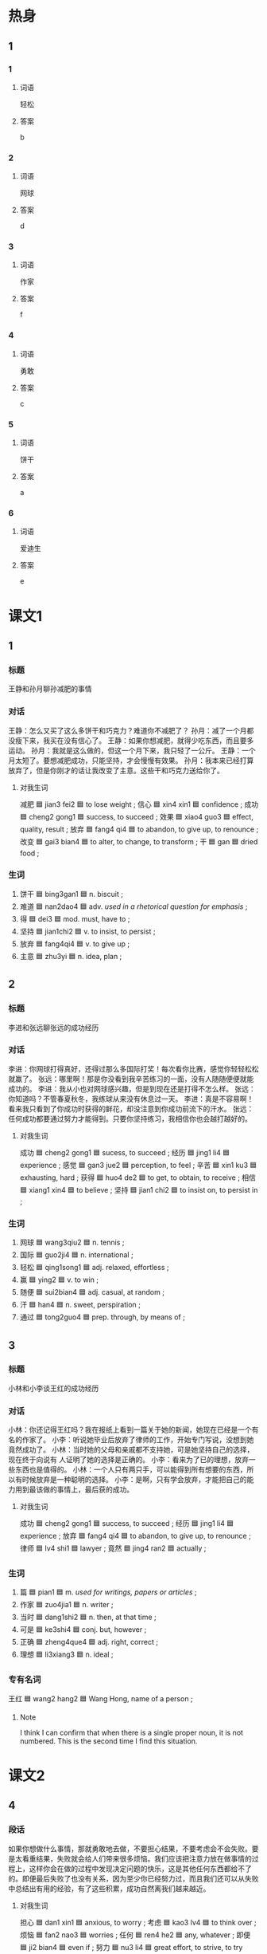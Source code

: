 * 热身

** 1
:PROPERTIES:
:ID: f6ce8b3a-d212-4876-be0e-656be2768d86
:END:

*** 1

**** 词语

轻松

**** 答案

b

*** 2

**** 词语

网球

**** 答案

d

*** 3

**** 词语

作家

**** 答案

f

*** 4

**** 词语

勇敢

**** 答案

c

*** 5

**** 词语

饼干

**** 答案

a

*** 6

**** 词语

爱迪生

**** 答案

e

* 课文1
:PROPERTIES:
:CREATED: [2022-07-05 15:48:04 -05]
:END:

** 1

*** 标题
王静和孙月聊孙减肥的事情

*** 对话

王静：怎么又买了这么多饼干和巧克力？难道你不减肥了？
孙月：减了一个月都没瘦下来，我买在没有信心了。
王静：如果你想减肥，就得少吃东西，而且要多运动。
孙月：我就是这么做的，但这一个月下来，我只轻了一公斤。
王静：一个月太短了。要想减肥成功，只能坚持，才会慢慢有效果。
孙月：我本来已经打算放弃了，但是你刚才的话让我改变了主意。这些干和巧克力送给你了。

**** 对我生词

减肥 🟦 jian3 fei2 🟦 to lose weight ;
信心 🟦 xin4 xin1 🟦 confidence ;
成功 🟦 cheng2 gong1 🟦 success, to succeed ;
效果 🟦 xiao4 guo3 🟦 effect, quality, result ;
放弃 🟦 fang4 qi4 🟦 to abandon, to give up, to renounce ;
改变 🟦 gai3 bian4 🟦 to alter, to change, to transform ;
干 🟦 gan 🟦 dried food ;

*** 生词

1. 饼干 🟦 bing3gan1 🟦 n. biscuit ;
2. 难道 🟦 nan2dao4 🟦 adv. /used in a rhetorical question for emphasis/ ;
3. 得 🟦 dei3 🟦 mod. must, have to ;
4. 坚持 🟦 jian1chi2 🟦 v. to insist, to persist ;
5. 放弃 🟦 fang4qi4 🟦 v. to give up ;
6. 主意 🟦 zhu3yi 🟦 n. idea, plan ;

** 2

*** 标题

李进和张远聊张远的成功经历

*** 对话

李进：你网球打得真好，还得过那么多国际打奖！每次看你比赛，感觉你轻轻松松就赢了。
张远：哪里啊！那是你没看到我辛苦练习的一面，没有人随随便便就能成功的。
李进：我从小也对网球感兴趣，但是到现在还是打得不怎么样。
张远：你知道吗？不管春夏秋冬，我练球从来没有休息过一天。
李进：真是不容易啊！看来我只看到了你成功时获得的鲜花，却没注意到你成功前流下的汗水。
张远：任何成功都要通过努力才能得到。只要你坚持练习，我相信你也会越打越好的。

**** 对我生词

成功 🟦 cheng2 gong1 🟦 sucess, to succeed ;
经历 🟦 jing1 li4 🟦 experience ;
感觉 🟦 gan3 jue2 🟦 perception, to feel ;
辛苦 🟦 xin1 ku3 🟦 exhausting, hard ;
获得 🟦 huo4 de2 🟦 to get, to obtain, to receive ;
相信 🟦 xiang1 xin4 🟦 to believe ;
坚持 🟦 jian1 chi2 🟦 to insist on, to persist in ;

*** 生词

7. 网球 🟦 wang3qiu2 🟦 n. tennis ;
8. 国际 🟦 guo2ji4 🟦 n. international ;
9. 轻松 🟦 qing1song1 🟦 adj. relaxed, effortless ;
10. 赢 🟦 ying2 🟦 v. to win ;
11. 随便 🟦 sui2bian4 🟦 adj. casual, at random ;
12. 汗 🟦 han4 🟦 n. sweet, perspiration ;
13. 通过 🟦 tong2guo4 🟦 prep. through, by means of ;

** 3

*** 标题

小林和小李谈王红的成功经历

*** 对话

小林：你还记得王红吗？我在报纸上看到一篇关于她的新闻，她现在已经是一个有名的作家了。
小李：听说她毕业后放弃了律师的工作，开始专门写说，没想到她竟然成功了。
小林：当时她的父母和亲戚都不支持她，可是她坚持自己的选择，现在终于向说有 人证明了她的选择是正确的。
小李：看来为了已的理想，放弃一些东西也是值得的。
小林：一个人只有两只手，可以能得到所有想要的东西，所以有时候放弃是一种聪明的选择。
小李：是啊，只有学会放弃，才能把自己的能力用到最该做的事情上，最后获的成功。

**** 对我生词

成功 🟦 cheng2 gong1 🟦 success, to succeed ;
经历 🟦 jing1 li4 🟦 experience ;
放弃 🟦 fang4 qi4 🟦 to abandon, to give up, to renounce ;
律师 🟦 lv4 shi1 🟦 lawyer ;
竟然 🟦 jing4 ran2 🟦 actually ;

*** 生词

14. 篇 🟦 pian1 🟦 m. /used for writings, papers or articles/ ;
15. 作家 🟦 zuo4jia1 🟦 n. writer ;
16. 当时 🟦 dang1shi2 🟦 n. then, at that time ;
17. 可是 🟦 ke3shi4 🟦 conj. but, however ;
18. 正确 🟦 zheng4que4 🟦 adj. right, correct ;
19. 理想 🟦 li3xiang3 🟦 n. ideal ;

*** 专有名词

王红 🟦 wang2 hang2 🟦 Wang Hong, name of a person ;

**** Note
:PROPERTIES:
:CREATED: [2022-12-19 16:48:49 -05]
:END:

I think I can confirm that when there is a single proper noun, it is not numbered. This is the second time I find this situation.
* 课文2

** 4

*** 段话

如果你想做什么事情，那就勇敢地去做，不要担心结果，不要考虑会不会失败。要是太看重结果，失败就会给人们带来很多烦恼。我们应该把注意力放在做事情的过程上，这样你会在做的过程中发现决定问题的快乐，这是其他任何东西都给不了的。即便最后失败了也没有关系，因为至少你已经努力过，而且我们还可以从失败中总结出有用的经验，有了这些积累，成功自然离我们越来越近。

**** 对我生词

担心 🟦 dan1 xin1 🟦 anxious, to worry ;
考虑 🟦 kao3 lv4 🟦 to think over ;
烦恼 🟦 fan2 nao3 🟦 worries ;
任何 🟦 ren4 he2 🟦 any, whatever ;
即便 🟦 ji2 bian4 🟦 even if ;
努力 🟦 nu3 li4 🟦 great effort, to strive, to try hard ;
能力 🟦 neng2 li4 🟦 ability, capability ;
积累 🟦 ji1 lei3 🟦 to accumulate ;
成功 🟦 cheng2 gong1 🟦 success ;
自然 🟦 zi4 ran2 🟦 naturally ;

*** 生词

20. 勇敢 🟦 yong3gan3 🟦 adj. brave, courageous ;
21. 结果 🟦 jie2guo3 🟦 n. result ;
22. 失败 🟦 shi1bai4 🟦 v. to fail ;
23. 过程 🟦 guo4cheng2 🟦 n. course, process ;
24. 至少 🟦 zhi4shao3 🟦 adv. at least ;
25. 总结 🟦 zong3jie2 🟦 v. to sum up ;

** 5

*** 段话

每一个人都希望成功，可是很多时候在成功之前会遇到很多困难。有些人遇到苦难就放弃，而有些人遇到困难却想办法解决它。对困难的态度不同，结果也是不一样的。爱
迪生就是在找了上干种材料后才找到了能点亮电灯的材料。取得成功的人往往都经历过许多失败，他们和普通人的区别就是他们都坚持了下来。所以就算只有1％的希望，我们也要做出100％的努力。困难只是暂时的，“阳光总在风雨后“，只有我们勇敢地面对困难，才能有希望取得成功。

**** 对我生词

之 🟦 zhi1 🟦 (possessive particle, literary equivalent of her, him, it) ;
困难 🟦 kun4 nan 🟦 challenging, difficult ;
态度 🟦 tai4 du 🟦 approach, attitude ;
结果 🟦 jie2 guo3 🟦 result ;
电灯 🟦 dian4 deng1 🟦 electric light ;
材料 🟦 cai2 liao4 🟦 material ;
往往 🟦 wang3 wang3 🟦 often, usually ;
失败 🟦 shi1 bai4 🟦 to fail ;
坚持 🟦 jian1 chi2 🟦 to insist on, to persist on, to persevere with ;
阳光 🟦 yang2 guang1 🟦 optimistic, cheerful ;
风雨 🟦 feng1 yu3 🟦 wind and rain, storm ;

*** 生词

26. 取 🟦 qu3 🟦 v. to gain, to seek ;
27. 经历 🟦 jing1 li4 🟦 v. to go through, to experience ;
28. 许多 🟦 xu3 duo1 🟦 num. many, plenty of ;
29. 区别 🟦 qu1 bie2 🟦 n. difference, distinction ;
30. 暂时 🟦 zan4 shi2 🟦 n. temporary, for the time being ;
31. [X] 面对 🟦 mian4 dui4 🟦 v. to face, to confront ;

*** 专有名词

爱迪生 / Ai4di2sheng1 / Thomas Alva Edison (1847-1931), an American inventor ;
* 练习

** 2

*** 1-5
:PROPERTIES:
:ID: ca4eb0d5-8c86-49e0-bc49-bf775dbb7840
:END:

**** 选择

***** 1

过程

***** 2

至少

***** 3

区别

***** 4

正确

***** 5

暂时

**** 题

***** 1

****** 段话填空

我住的地方离地铁站有点儿远，走路🟦要三十分钟。

****** 答案

至少

***** 2

****** 段话填空

所有的困难都是🟦的，要有信心，我相信你一定会成功。

****** 答案

暂时

***** 3

****** 段话填空

“爱”和“喜欢”有什么🟦？我认为“爱”比“喜欢”的感情更深。

****** 答案

区别

***** 4

****** 段话填空

其实，只要我们真正努力过了，就不需要太关心结果。因为不管最后是成功还是失败，在努力的🟦中，我们已经学到了很多乐西。

****** 答案

过程

***** 5

****** 段话填空

减肥不只是为了瘦，更是为了健康。🟦的减肥方法是按时吃饭，多吃水果，多运动，而不是锇肚子。

****** 答案

正确


*** 6-10
:PROPERTIES:
:ID: 4c654cf8-9d00-4416-8e96-0826825f1594
:END:

**** 选择

***** 1

汗

***** 2

得

***** 3

取

***** 4

理想

***** 5

放弃

**** 题

***** 6

****** 对话填空

Ａ：师傅，麻烦您快点儿行吗？我🟦在九点之前到大使馆。
Ｂ：不用担心，保证按时把您送到。

****** 答案

得

***** 7

****** 对话填空

Ａ：你哥不是说三点到吗？都过去半个小时了，怎么还没出来？
Ｂ：他还得去🟦行季箱，您别担心，我打个电话问问。

****** 答案

取

***** 8

****** 对话填空

Ａ：外面热吗？你怎么满头大🟦？
Ｂ：电梯坏了，我爬楼梯上来的。

****** 答案

汗

***** 9

****** 对话填空

Ａ：你考虑清楚了？真的要🟦这次机会？
Ｂ：是的，我妈妈身体不太好，我决定留下来照顾她。

****** 答案

放弃
***** 10

****** 对话填空

Ａ：你研究生考试考得怎么样？
Ｂ：数学可能考得不太🟦。

****** 答案

理想

* 注释

** 2

*** 比一比

**** 做一做

***** 词语

****** 1

通过

****** 2
:PROPERTIES:
:ID: d806c376-7e9c-468f-ade7-c16db7254264
:END:

经过

***** 题

****** 1
:PROPERTIES:
:ID: 2161716d-e3c4-465b-b790-7138946a12a0
:END:

******* 课文

🟦调查我们发现，客人住宾馆最关心的是干净不干净。

******** 笔记
:PROPERTIES:
:CREATED: [2022-12-24 15:51:00 -05]
:END:

调查 🟦 diao4cha2 🟦 v. to investigate, to survey ;
宾馆 🟦 bin1guan3 🟦 n. hotel ;
干净 🟦 gan1jing4 🟦 adj. clean ;
客人 🟦 ke4ren2 🟦 n. customer, client ;


******* 答案

******** 1

1

******** 2

1

****** 2
:PROPERTIES:
:ID: ab0b2d02-aae1-4317-9ad1-e1209f3c10ca
:END:

******* 课文

这是保修卡，遇到什么问题，您可以🟦上面的电话联系我们。

******* 答案

******** 1

1

******** 2

0

****** 3
:PROPERTIES:
:ID: da15110e-fdfe-47e8-92e7-8f305bf4944e
:END:

******* 课文

我不了解这件事情的🟦，你问问其他人吧。

******* 答案

******** 1

0

******** 2

1

****** 4
:PROPERTIES:
:ID: dc1bde4d-7d52-48c8-ac2f-1e620d1762f8
:END:

******* 课文

🟦这段时间的学习，他的汉语水平提高了不少。

******* 答案

******** 1

1

******** 2

1

****** 5
:PROPERTIES:
:ID: 22e7fbcb-4117-410e-bbe4-e23ceeb4d41e
:END:

******* 课文

有些人🟦节食的方法来减肥，虽然有效，但是时间长了对身体没有好处。

******* 答案

******** 1

1

******** 2

0

* 扩展

** 做一做
:PROPERTIES:
:ID: 90a2956a-e1c1-4236-b65e-be92e5a8fb38
:END:

*** 选择

**** 1

如果

**** 2

结果

**** 3

效果

*** 题

**** 1

***** 内容填空

做事情，不要一开始就考虑过多：会不会很难，🟦会怎么样……这些其实都不重要，关键是要勇孜地去做，只有去做，一切才有可能。

***** 答案

****** 1

结果

**** 2

***** 内容填空

春天天气时冷时热，容易感冒，医生提醒人们要注意室内空气质量，早上起床后应该打开窗户换换空气。🟦感冒了，要及时去医院。

***** 答案

****** 1

如果

**** 3

***** 内容填空

水果减肥法是措通过每天只吃水果而不再吃别的东西来减肥的一种方法。这样减肥虽然有一定的🟦，却很不健康。

***** 答案

****** 1

效果


